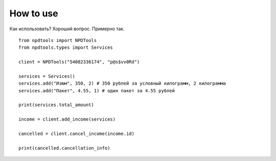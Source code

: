 How to use
==========

Как использовать? Хороший вопрос. Примерно так.

::

  from npdtools import NPDTools
  from npdtools.types import Services

  client = NPDTools("54082336174", "p@s$vv0Rd")

  services = Services()
  services.add("Изюм", 350, 2) # 350 рублей за условный килограмм, 2 килограмма
  services.add("Пакет", 4.55, 1) # один пакет за 4.55 рублей

  print(services.total_amount)

  income = client.add_income(services)

  cancelled = client.cancel_income(income.id)

  print(cancelled.cancellation_info)